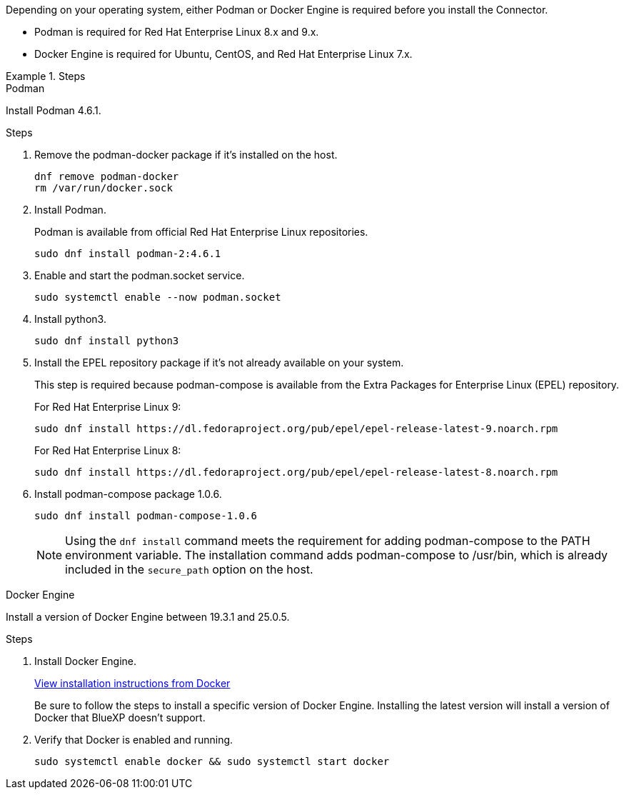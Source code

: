 Depending on your operating system, either Podman or Docker Engine is required before you install the Connector.

* Podman is required for Red Hat Enterprise Linux 8.x and 9.x.

* Docker Engine is required for Ubuntu, CentOS, and Red Hat Enterprise Linux 7.x.

.Steps

[role="tabbed-block"]
====
.Podman
--
Install Podman 4.6.1.

.Steps

. Remove the podman-docker package if it's installed on the host.
+
[source,cli]
dnf remove podman-docker
rm /var/run/docker.sock

. Install Podman.
+
Podman is available from official Red Hat Enterprise Linux repositories.
+
[source,cli]
sudo dnf install podman-2:4.6.1

. Enable and start the podman.socket service.
+
[source,cli]
sudo systemctl enable --now podman.socket

. Install python3.
+
[source,cli]
sudo dnf install python3

. Install the EPEL repository package if it's not already available on your system.
+
This step is required because podman-compose is available from the Extra Packages for Enterprise Linux (EPEL) repository.
+
For Red Hat Enterprise Linux 9:
+
[source,cli]
sudo dnf install https://dl.fedoraproject.org/pub/epel/epel-release-latest-9.noarch.rpm
+
For Red Hat Enterprise Linux 8:
+
[source,cli]
sudo dnf install https://dl.fedoraproject.org/pub/epel/epel-release-latest-8.noarch.rpm

. Install podman-compose package 1.0.6. 
+
[source,cli]
sudo dnf install podman-compose-1.0.6
+
NOTE: Using the `dnf install` command meets the requirement for adding podman-compose to the PATH environment variable. The installation command adds podman-compose to /usr/bin, which is already included in the `secure_path` option on the host.
--

.Docker Engine
--
Install a version of Docker Engine between 19.3.1 and 25.0.5.

.Steps

. Install Docker Engine.
+
https://docs.docker.com/engine/install/[View installation instructions from Docker^]
+
Be sure to follow the steps to install a specific version of Docker Engine. Installing the latest version will install a version of Docker that BlueXP doesn't support.

. Verify that Docker is enabled and running.
+
[source,cli]
sudo systemctl enable docker && sudo systemctl start docker
--

====
// end tabbed area